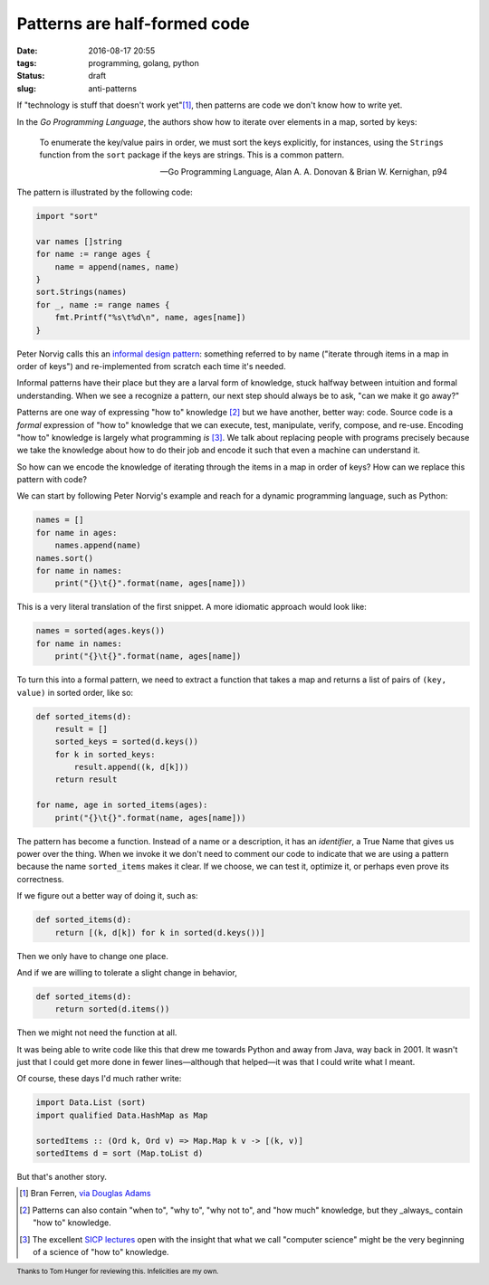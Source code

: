 Patterns are half-formed code
#############################

:date: 2016-08-17 20:55
:tags: programming, golang, python
:status: draft
:slug: anti-patterns

If "technology is stuff that doesn't work yet"[1]_, then patterns are code we
don't know how to write yet.

In the *Go Programming Language*, the authors show how to iterate over
elements in a map, sorted by keys:

  To enumerate the key/value pairs in order, we must sort the keys explicitly,
  for instances, using the ``Strings`` function from the ``sort`` package if
  the keys are strings. This is a common pattern.

  — Go Programming Language, Alan A. A. Donovan & Brian W. Kernighan, p94

The pattern is illustrated by the following code:

.. code-block:: go

   import "sort"

   var names []string
   for name := range ages {
       name = append(names, name)
   }
   sort.Strings(names)
   for _, name := range names {
       fmt.Printf("%s\t%d\n", name, ages[name])
   }

Peter Norvig calls this an `informal design pattern
<http://norvig.com/design-patterns/>`_: something referred to by name
("iterate through items in a map in order of keys") and re-implemented from
scratch each time it's needed.

Informal patterns have their place but they are a larval form of knowledge,
stuck halfway between intuition and formal understanding. When we see a
recognize a pattern, our next step should always be to ask, "can we make it go
away?"

Patterns are one way of expressing "how to" knowledge [2]_ but we have
another, better way: code. Source code is a *formal* expression of "how to"
knowledge that we can execute, test, manipulate, verify, compose, and re-use.
Encoding "how to" knowledge is largely what programming *is* [3]_. We talk
about replacing people with programs precisely because we take the knowledge
about how to do their job and encode it such that even a machine can
understand it.

So how can we encode the knowledge of iterating through the items in a map in
order of keys? How can we replace this pattern with code?

We can start by following Peter Norvig's example and reach for a dynamic
programming language, such as Python:

.. code-block:: python

   names = []
   for name in ages:
       names.append(name)
   names.sort()
   for name in names:
       print("{}\t{}".format(name, ages[name]))

This is a very literal translation of the first snippet. A more idiomatic
approach would look like:

.. code-block:: python

   names = sorted(ages.keys())
   for name in names:
       print("{}\t{}".format(name, ages[name])

To turn this into a formal pattern, we need to extract a function that takes a
map and returns a list of pairs of ``(key, value)`` in sorted order, like so:

.. code-block:: python

   def sorted_items(d):
       result = []
       sorted_keys = sorted(d.keys())
       for k in sorted_keys:
           result.append((k, d[k]))
       return result

   for name, age in sorted_items(ages):
       print("{}\t{}".format(name, ages[name]))

The pattern has become a function. Instead of a name or a description, it has
an *identifier*, a True Name that gives us power over the thing. When we
invoke it we don't need to comment our code to indicate that we are using a
pattern because the name ``sorted_items`` makes it clear. If we choose, we can
test it, optimize it, or perhaps even prove its correctness.

If we figure out a better way of doing it, such as:

.. code-block:: python

   def sorted_items(d):
       return [(k, d[k]) for k in sorted(d.keys())]

Then we only have to change one place.

And if we are willing to tolerate a slight change in behavior,

.. code-block:: python

   def sorted_items(d):
       return sorted(d.items())

Then we might not need the function at all.

It was being able to write code like this that drew me towards Python and away
from Java, way back in 2001. It wasn't just that I could get more done in
fewer lines—although that helped—it was that I could write what I meant.

Of course, these days I'd much rather write:

.. code-block:: haskell

   import Data.List (sort)
   import qualified Data.HashMap as Map

   sortedItems :: (Ord k, Ord v) => Map.Map k v -> [(k, v)]
   sortedItems d = sort (Map.toList d)

But that's another story.

.. footer:: Thanks to Tom Hunger for reviewing this. Infelicities are my own.


.. [1] Bran Ferren, `via Douglas Adams <http://www.douglasadams.com/dna/19990901-00-a.html>`_
.. [2] Patterns can also contain "when to", "why to", "why not to", and "how much" knowledge, but they _always_ contain "how to" knowledge.
.. [3] The excellent `SICP lectures <http://ocw.mit.edu/courses/electrical-engineering-and-computer-science/6-001-structure-and-interpretation-of-computer-programs-spring-2005/video-lectures/>`_ open with the insight that what we call "computer science" might be the very beginning of a science of "how to" knowledge.   
